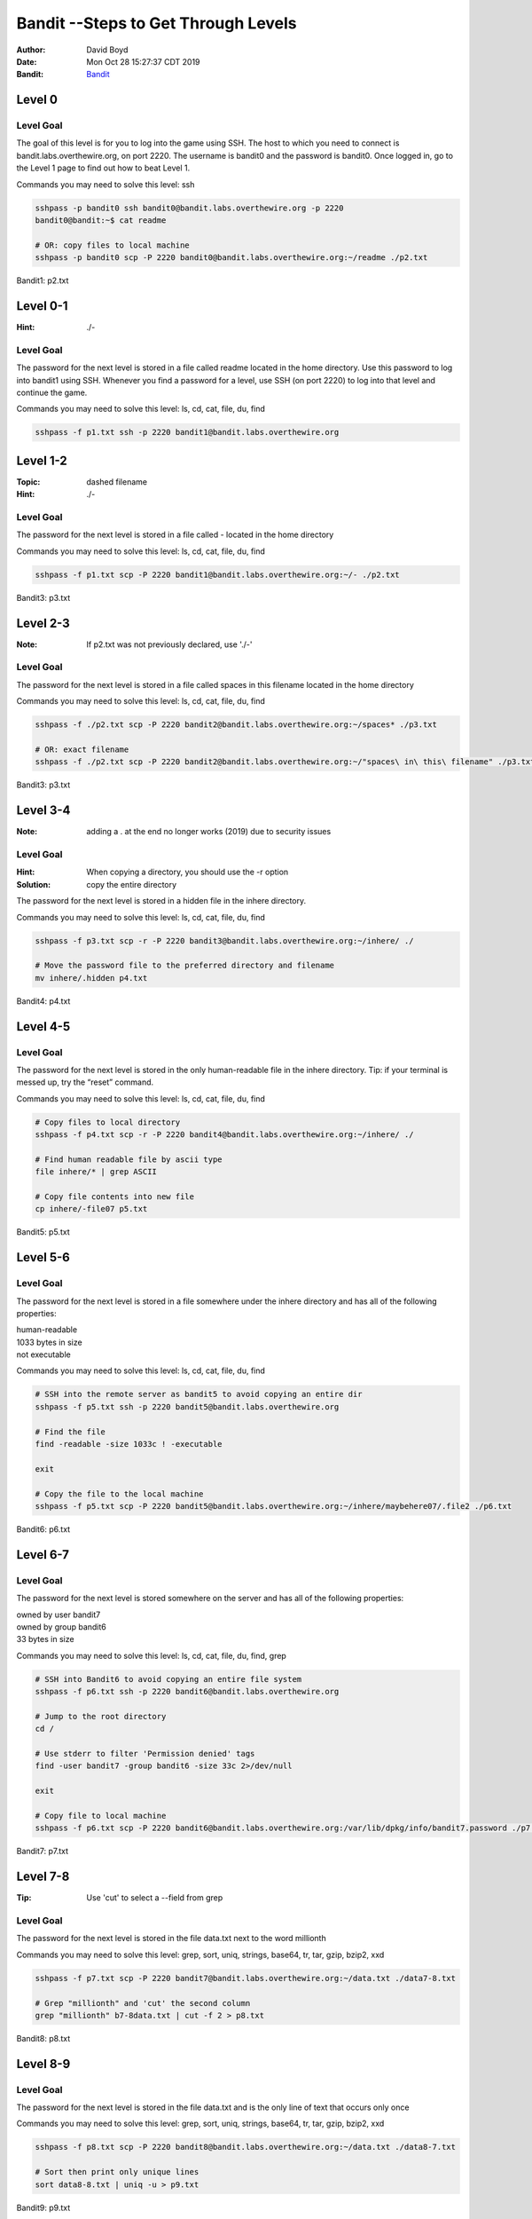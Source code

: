 Bandit --Steps to Get Through Levels
###########################
:Author: David Boyd
:Date: Mon Oct 28 15:27:37 CDT 2019
:Bandit: `Bandit <http://overthewire.org/wargames/bandit/>`_


Level 0
=======

Level Goal
----------

The goal of this level is for you to log into the game using SSH. The host to
which you need to connect is bandit.labs.overthewire.org, on port 2220. The
username is bandit0 and the password is bandit0. Once logged in, go to the
Level 1 page to find out how to beat Level 1.

Commands you may need to solve this level: ssh

.. code-block :: Bash

	sshpass -p bandit0 ssh bandit0@bandit.labs.overthewire.org -p 2220
	bandit0@bandit:~$ cat readme

	# OR: copy files to local machine
	sshpass -p bandit0 scp -P 2220 bandit0@bandit.labs.overthewire.org:~/readme ./p2.txt

Bandit1: p2.txt

Level 0-1
=========
:Hint: ./-

Level Goal
----------

The password for the next level is stored in a file called readme located in
the home directory. Use this password to log into bandit1 using SSH. Whenever
you find a password for a level, use SSH (on port 2220) to log into that level
and continue the game.

Commands you may need to solve this level: ls, cd, cat, file, du, find

.. code-block :: Bash

	sshpass -f p1.txt ssh -p 2220 bandit1@bandit.labs.overthewire.org


Level 1-2
=========
:Topic: dashed filename
:Hint: ./-

Level Goal
----------

The password for the next level is stored in a file called - located in the
home directory

Commands you may need to solve this level: ls, cd, cat, file, du, find

.. code-block :: Bash

	sshpass -f p1.txt scp -P 2220 bandit1@bandit.labs.overthewire.org:~/- ./p2.txt

Bandit3: p3.txt

Level 2-3
=========
:Note: If p2.txt was not previously declared, use './-'

Level Goal
----------

The password for the next level is stored in a file called spaces in this
filename located in the home directory

Commands you may need to solve this level: ls, cd, cat, file, du, find

.. code-block :: Bash

	sshpass -f ./p2.txt scp -P 2220 bandit2@bandit.labs.overthewire.org:~/spaces* ./p3.txt

	# OR: exact filename
	sshpass -f ./p2.txt scp -P 2220 bandit2@bandit.labs.overthewire.org:~/"spaces\ in\ this\ filename" ./p3.txt

Bandit3: p3.txt

Level 3-4
=========
:Note: adding a . at the end no longer works (2019) due to security issues

Level Goal
----------
:Hint: When copying a directory, you should use the -r option
:Solution: copy the entire directory

The password for the next level is stored in a hidden file in the inhere
directory.

Commands you may need to solve this level: ls, cd, cat, file, du, find

.. code-block :: Bash

	sshpass -f p3.txt scp -r -P 2220 bandit3@bandit.labs.overthewire.org:~/inhere/ ./

	# Move the password file to the preferred directory and filename
	mv inhere/.hidden p4.txt

Bandit4: p4.txt

Level 4-5
=========

Level Goal
----------

The password for the next level is stored in the only human-readable file in
the inhere directory. Tip: if your terminal is messed up, try the “reset”
command.

Commands you may need to solve this level: ls, cd, cat, file, du, find

.. code-block :: Bash

	# Copy files to local directory
	sshpass -f p4.txt scp -r -P 2220 bandit4@bandit.labs.overthewire.org:~/inhere/ ./

	# Find human readable file by ascii type
	file inhere/* | grep ASCII

	# Copy file contents into new file
	cp inhere/-file07 p5.txt

Bandit5: p5.txt

Level 5-6
=========

Level Goal
----------

The password for the next level is stored in a file somewhere under the inhere
directory and has all of the following properties:

| human-readable
| 1033 bytes in size
| not executable

Commands you may need to solve this level: ls, cd, cat, file, du, find

.. code-block :: Bash

	# SSH into the remote server as bandit5 to avoid copying an entire dir
	sshpass -f p5.txt ssh -p 2220 bandit5@bandit.labs.overthewire.org

	# Find the file
	find -readable -size 1033c ! -executable

	exit

	# Copy the file to the local machine
	sshpass -f p5.txt scp -P 2220 bandit5@bandit.labs.overthewire.org:~/inhere/maybehere07/.file2 ./p6.txt

Bandit6: p6.txt

Level 6-7
=========

Level Goal
----------

The password for the next level is stored somewhere on the server and has all
of the following properties:

| owned by user bandit7
| owned by group bandit6
| 33 bytes in size

Commands you may need to solve this level: ls, cd, cat, file, du, find, grep

.. code-block :: Bash

	# SSH into Bandit6 to avoid copying an entire file system
	sshpass -f p6.txt ssh -p 2220 bandit6@bandit.labs.overthewire.org

	# Jump to the root directory
	cd /

	# Use stderr to filter 'Permission denied' tags
	find -user bandit7 -group bandit6 -size 33c 2>/dev/null

	exit

	# Copy file to local machine
	sshpass -f p6.txt scp -P 2220 bandit6@bandit.labs.overthewire.org:/var/lib/dpkg/info/bandit7.password ./p7.txt

Bandit7: p7.txt


Level 7-8
=========
:Tip: Use 'cut' to select a --field from grep

Level Goal
----------

The password for the next level is stored in the file data.txt next to the
word millionth

Commands you may need to solve this level: grep, sort, uniq, strings, base64,
tr, tar, gzip, bzip2, xxd

.. code-block :: Bash

	sshpass -f p7.txt scp -P 2220 bandit7@bandit.labs.overthewire.org:~/data.txt ./data7-8.txt

	# Grep "millionth" and 'cut' the second column
	grep "millionth" b7-8data.txt | cut -f 2 > p8.txt

Bandit8: p8.txt

Level 8-9
=========

Level Goal
----------

The password for the next level is stored in the file data.txt and is the only
line of text that occurs only once

Commands you may need to solve this level: grep, sort, uniq, strings, base64,
tr, tar, gzip, bzip2, xxd


.. code-block :: Bash

	sshpass -f p8.txt scp -P 2220 bandit8@bandit.labs.overthewire.org:~/data.txt ./data8-7.txt

	# Sort then print only unique lines
	sort data8-8.txt | uniq -u > p9.txt

Bandit9: p9.txt

Level 9-10
==========
:strings: strings commands finds all the human-readable strings within a file.

+-----+-------------+
| cut | Description |
+=====+=============+
| -f  | --field     |
+-----+-------------+
| -d  | --delimeter |
+-----+-------------+

Level Goal
----------

The password for the next level is stored in the file data.txt in one of the
few human-readable strings, beginning with several ‘=’ characters.

Commands you may need to solve this level: grep, sort, uniq, strings, base64,
tr, tar, gzip, bzip2, xxd

.. code-block :: Bash

	sshpass -f p9.txt scp -P 2220 bandit9@bandit.labs.overthewire.org:~/data.txt ./data9-10.txt

	# Display password position
	strings b9-10data.txt | grep ====

	# Extract password and write to file
	strings data9-10.txt | grep ==== | cut -d ' ' -f 2 | tail -n 1 > p10.txt

Bandit10: p10.txt

Level 10-11
===========

Level Goal
----------

The password for the next level is stored in the file data.txt, which contains
base64 encoded data

Commands you may need to solve this level: grep, sort, uniq, strings, base64,
tr, tar, gzip, bzip2, xxd

.. code-block :: Bash

	sshpass -f p10.txt scp -P 2220 bandit10@bandit.labs.overthewire.org:~/data.txt ./data10-11.txt

	# Decode the base64 text and display password position
	base64 b10-11data.txt --decode

	# Extract password and write to file
	base64 --decode data10-11.txt | cut -d ' ' -f 4 > p11.txt

Bandit11: p11.txt

Level 11-12
===========

Level Goal
----------

The password for the next level is stored in the file data.txt, where all
lowercase (a-z) and uppercase (A-Z) letters have been rotated by 13 positions

Commands you may need to solve this level: grep, sort, uniq, strings, base64,
tr, tar, gzip, bzip2, xxd

.. code-block :: Bash

	sshpass -f p11.txt scp -P 2220 bandit11@bandit.labs.overthewire.org:~/data.txt ./data11-12.txt

	# Rot13 using 'tr'anslate and write to file
	cat data11-12.txt | tr 'a-zA-Z' 'n-za-mN-ZA-M' | cut -d ' ' -f 4 > p12.txt

Bandit12: p12.txt

Level 12-13
===========
:Note: You have file editing privileges in /tmp/

+-----+---------------------------------------------+
| tar | Description                                 |
+=====+=============================================+
| z   | means (un)z̲ip.                              |
+-----+---------------------------------------------+
| x   | means ex̲tract files from the archive.       |
+-----+---------------------------------------------+
| v   | means print the filenames v̲erbosely.        |
+-----+---------------------------------------------+
| f   | means the following argument is a f̱ilename. |
+-----+---------------------------------------------+

Level Goal
----------

The password for the next level is stored in the file data.txt, which is a
hexdump of a file that has been repeatedly compressed. For this level it may
be useful to create a directory under /tmp in which you can work using mkdir.
For example: mkdir /tmp/myname123. Then copy the datafile using cp, and rename
it using mv (read the manpages!)

Commands you may need to solve this level: grep, sort, uniq, strings, base64,
tr, tar, gzip, bzip2, xxd, mkdir, cp, mv, file

.. code-block :: Bash

	sshpass -f p12.txt scp -P 2220 bandit12@bandit.labs.overthewire.org:~/data.txt ./data12-13.txt

	# Reverse the hexdump
	xxd -r data12-13.txt > tempFile

	# while (file != ASCII)
		file tempFile
		tempFile: <*zip*>  # Extensions: gz, bzip, tar
		mv tempFile to tempFile.<*zip-Extension*>
		gunzip / bzip2 -d / tar xvf  tempFile.<*zip-Extension*>

	# Write password to file --phew!
	cat data8 | cut -d ' ' -f 4 > p13.txt

The goal is to uncompress the filetype until there are no more compressions.

Bandit13: p13.txt

Level 13-14
===========

Level Goal
----------













